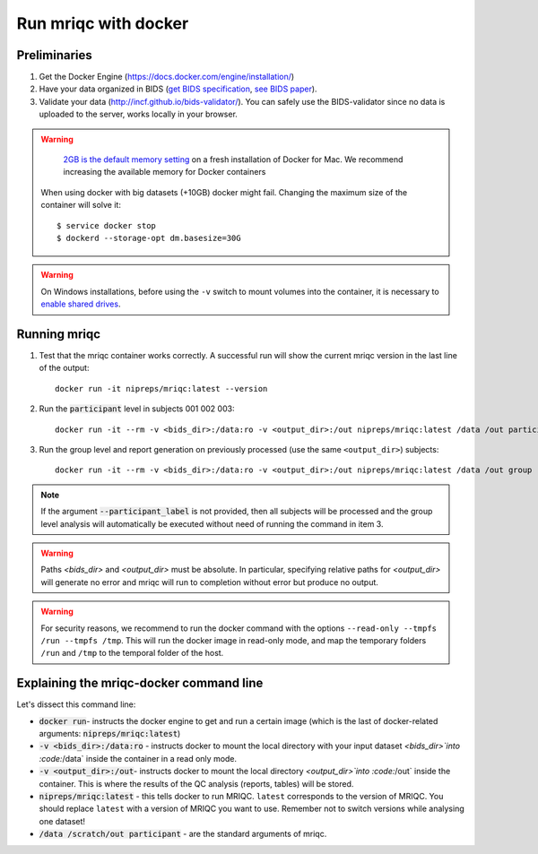
.. _docker:

Run mriqc with docker
=====================
Preliminaries
-------------
#. Get the Docker Engine (https://docs.docker.com/engine/installation/)
#. Have your data organized in BIDS
   (`get BIDS specification <http://bids.neuroimaging.io/>`_,
   `see BIDS paper <http://dx.doi.org/10.1038/sdata.2016.44>`_).
#. Validate your data (http://incf.github.io/bids-validator/). You can
   safely use the BIDS-validator since no data is uploaded to the server,
   works locally in your browser.

.. warning ::

    `2GB is the default memory setting
    <https://docs.docker.com/docker-for-mac/>`_
    on a fresh installation of Docker for Mac.
    We recommend increasing the available memory for Docker containers

   When using docker with big datasets (+10GB) docker might fail.
   Changing the maximum size of the container will solve it: ::

    $ service docker stop
    $ dockerd --storage-opt dm.basesize=30G


.. warning ::

    On Windows installations, before using the ``-v`` switch to mount volumes into
    the container, it is necessary to `enable shared drives
    <https://docs.docker.com/docker-for-windows/#shared-drives>`_.



.. _docker_run_mriqc:

Running mriqc
-------------
1. Test that the mriqc container works correctly. A successful run will show
   the current mriqc version in the last line of the output:

  ::


      docker run -it nipreps/mriqc:latest --version


2. Run the :code:`participant` level in subjects 001 002 003:

  ::


      docker run -it --rm -v <bids_dir>:/data:ro -v <output_dir>:/out nipreps/mriqc:latest /data /out participant --participant_label 001 002 003


3. Run the group level and report generation on previously processed (use the same ``<output_dir>``)
   subjects:

  ::


      docker run -it --rm -v <bids_dir>:/data:ro -v <output_dir>:/out nipreps/mriqc:latest /data /out group


.. note::

   If the argument :code:`--participant_label` is not provided, then all
   subjects will be processed and the group level analysis will
   automatically be executed without need of running the command in item 3.


.. warning::

    Paths `<bids_dir>` and `<output_dir>` must be absolute.  In particular, specifying relative paths for
    `<output_dir>` will generate no error and mriqc will run to completion without error but produce no output.

.. warning::

    For security reasons, we recommend to run the docker command with the options
    ``--read-only --tmpfs /run --tmpfs /tmp``. This will run the docker image in
    read-only mode, and map the temporary folders ``/run`` and ``/tmp`` to the temporal
    folder of the host.

Explaining the mriqc-docker command line
----------------------------------------
Let's dissect this command line:

+ :code:`docker run`- instructs the docker engine to get and run a certain
  image (which is the last of docker-related arguments:
  :code:`nipreps/mriqc:latest`)
+ :code:`-v <bids_dir>:/data:ro` - instructs docker to mount the local
  directory with your input dataset `<bids_dir>`into :code:`/data` inside
  the container in a read only mode.
+ :code:`-v <output_dir>:/out`- instructs docker to mount the local
  directory `<output_dir>`into :code:`/out` inside the container. This is
  where the results of the QC analysis (reports, tables) will be stored.
+ :code:`nipreps/mriqc:latest` - this tells docker to run MRIQC. ``latest``
  corresponds to the version of MRIQC. You
  should replace ``latest`` with a version of MRIQC you want to use. Remember
  not to switch versions while analysing one dataset!
+ :code:`/data /scratch/out participant` - are the standard
  arguments of mriqc.

